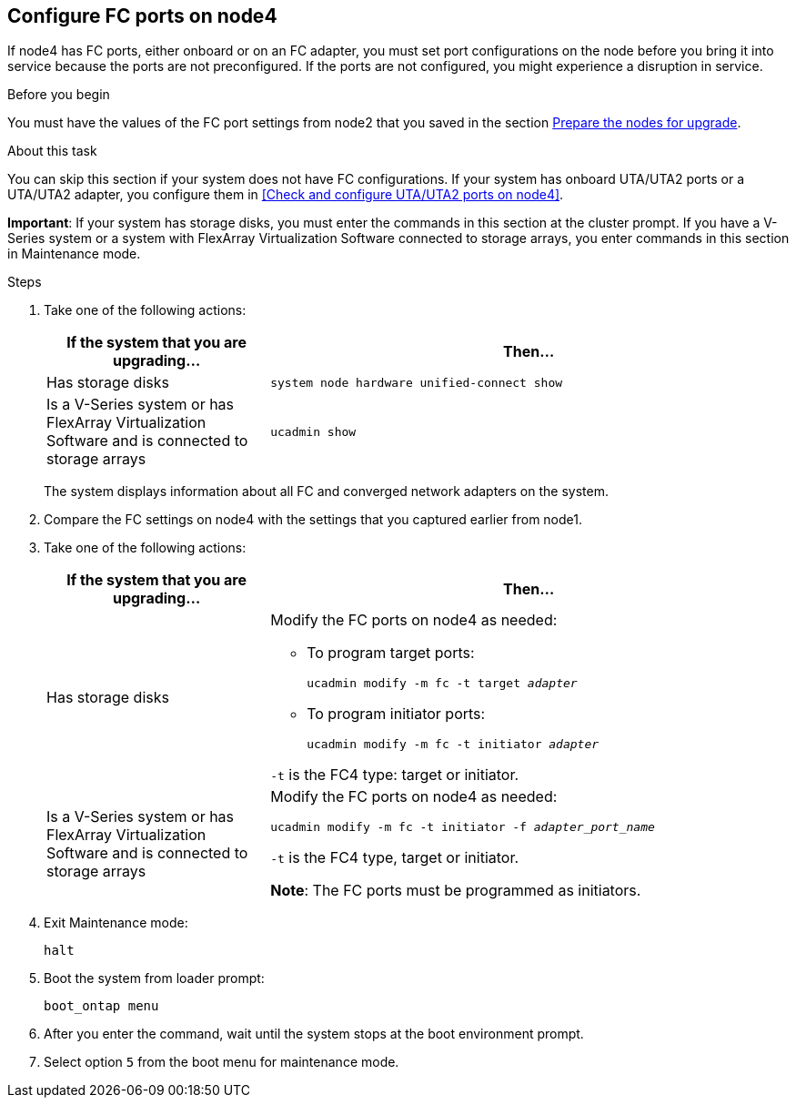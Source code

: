 == Configure FC ports on node4

If node4 has FC ports, either onboard or on an FC adapter, you must set port configurations on the node before you bring it into service because the ports are not preconfigured. If the ports are not configured, you might experience a disruption in service.

.Before you begin

You must have the values of the FC port settings from node2 that you saved in the section link:prepare_nodes_for_upgrade.html[Prepare the nodes for upgrade].

.About this task

You can skip this section if your system does not have FC configurations. If your system has onboard UTA/UTA2 ports or a UTA/UTA2 adapter, you configure them in <<Check and configure UTA/UTA2 ports on node4>>.

*Important*: If your system has storage disks, you must enter the commands in this section at the cluster prompt. If you have a V-Series system or a system with FlexArray Virtualization Software connected to storage arrays, you enter commands in this section in Maintenance mode.

.Steps

. Take one of the following actions:
+
[cols=2*,options="header",cols="30,70"]
|===
|If the system that you are upgrading... |Then…

|Has storage disks
|
`system node hardware unified-connect show`
|Is a V-Series system or has FlexArray Virtualization Software and is connected to storage arrays
|`ucadmin show`
|===
+
The system displays information about all FC and converged network adapters on the system.

. Compare the FC settings on node4 with the settings that you captured earlier from node1.
. Take one of the following actions:
+
[cols=2*,options="header",cols="30,70"]
|===
|If the system that you are upgrading... |Then…

|Has storage disks
a|Modify the FC ports on node4 as needed:

* To program target ports:
+
`ucadmin modify -m fc -t target _adapter_`
* To program initiator ports:
+
`ucadmin modify -m fc -t initiator _adapter_`

`-t` is the FC4 type: target or initiator.
|Is a V-Series system or has FlexArray Virtualization Software and is connected to storage arrays

|Modify the FC ports on node4 as needed:

`ucadmin modify -m fc -t initiator -f _adapter_port_name_`

`-t` is the FC4 type, target or initiator.

*Note*: The FC ports must be programmed as initiators.
|===

. Exit Maintenance mode:
+
`halt`

. Boot the system from loader prompt:
+
`boot_ontap menu`

. After you enter the command, wait until the system stops at the boot environment prompt.
. Select option `5` from the boot menu for maintenance mode.
